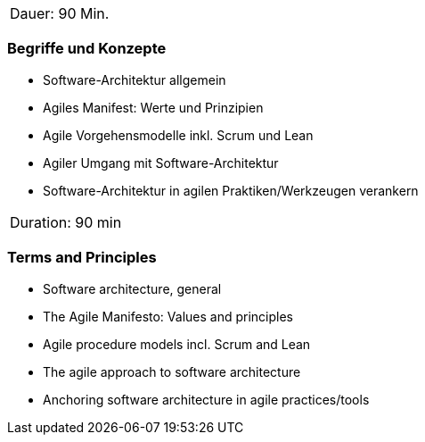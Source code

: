 // tag::DE[]
|===
| Dauer: 90 Min.
|===

=== Begriffe und Konzepte
- Software-Architektur allgemein
- Agiles Manifest: Werte und Prinzipien
- Agile Vorgehensmodelle inkl. Scrum und Lean
- Agiler Umgang mit Software-Architektur
- Software-Architektur in agilen Praktiken/Werkzeugen verankern

// end::DE[]

// tag::EN[]
|===
| Duration: 90 min
|===

=== Terms and Principles
- Software architecture, general
- The Agile Manifesto: Values and principles
- Agile procedure models incl. Scrum and Lean
- The agile approach to software architecture
- Anchoring software architecture in agile practices/tools
// end::EN[]

